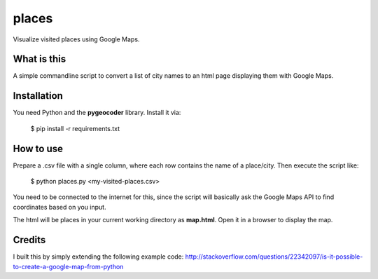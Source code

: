 places
~~~~~~

Visualize visited places using Google Maps.

What is this
------------

A simple commandline script to convert a list of city names to an html
page displaying them with Google Maps.

Installation
------------

You need Python and the **pygeocoder** library. Install it via:

    $ pip install -r requirements.txt

How to use
----------

Prepare a .csv file with a single column, where each row contains the name
of a place/city. Then execute the script like:

    $ python places.py <my-visited-places.csv>

You need to be connected to the internet for this, since the script will
basically ask the Google Maps API to find coordinates based on you input.

The html will be places in your current working directory as **map.html**.
Open it in a browser to display the map.

Credits
-------

I built this by simply extending the following example code:
http://stackoverflow.com/questions/22342097/is-it-possible-to-create-a-google-map-from-python
